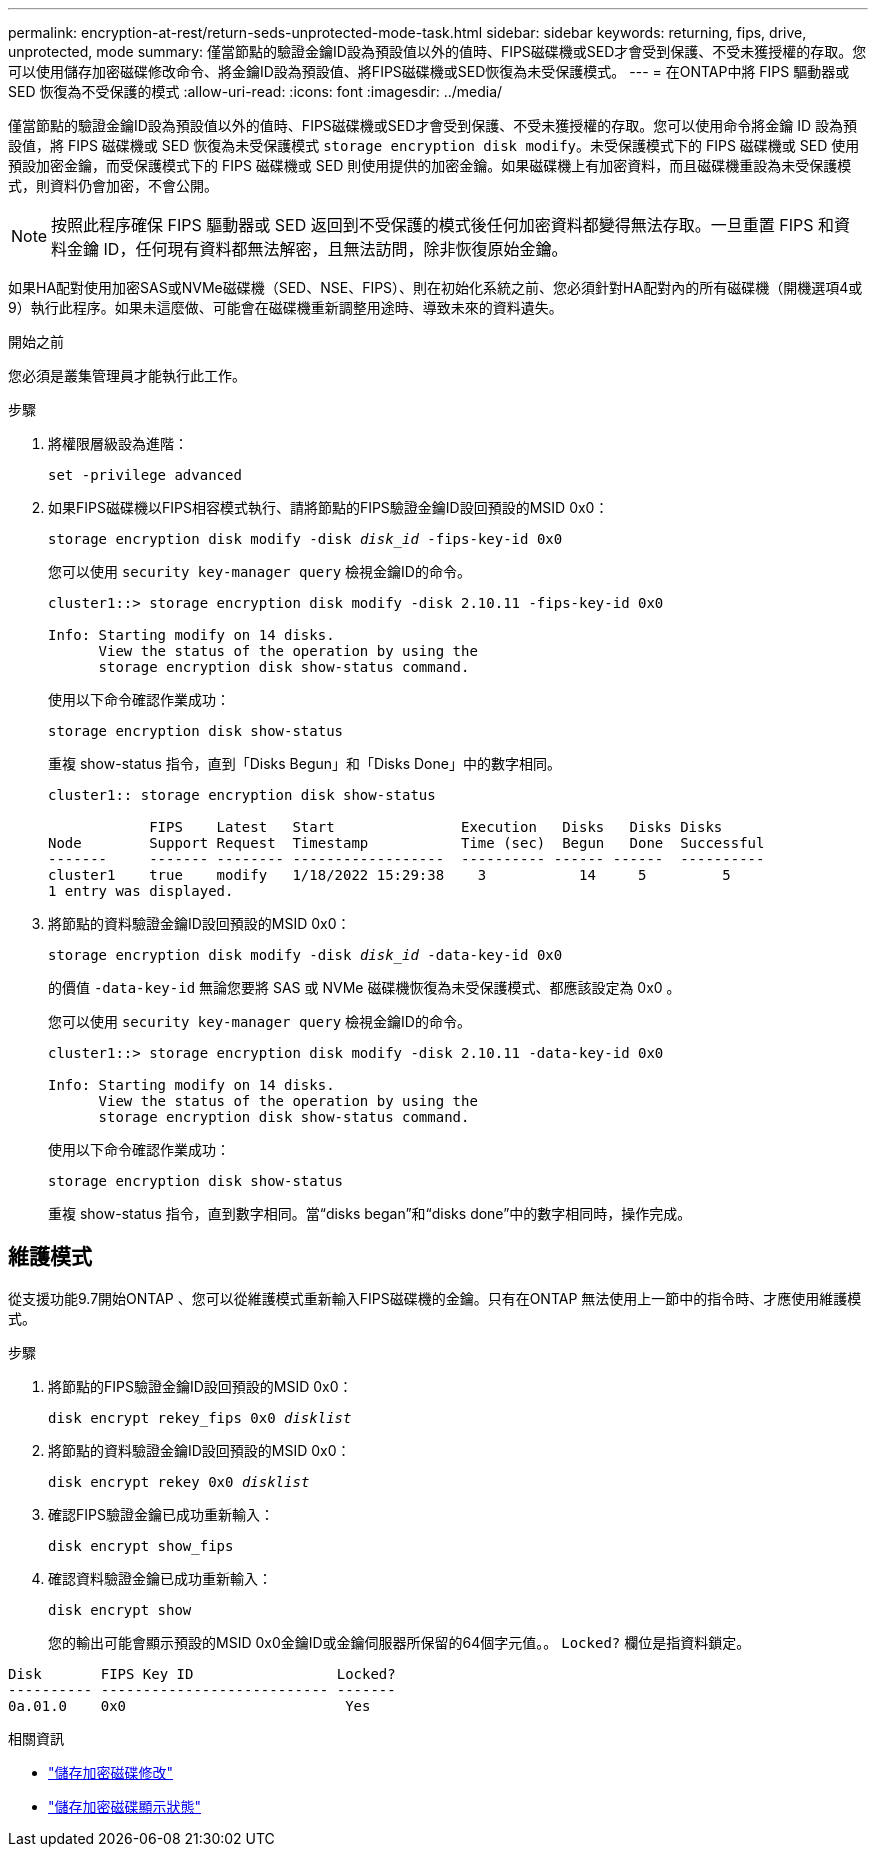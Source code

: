 ---
permalink: encryption-at-rest/return-seds-unprotected-mode-task.html 
sidebar: sidebar 
keywords: returning, fips, drive, unprotected, mode 
summary: 僅當節點的驗證金鑰ID設為預設值以外的值時、FIPS磁碟機或SED才會受到保護、不受未獲授權的存取。您可以使用儲存加密磁碟修改命令、將金鑰ID設為預設值、將FIPS磁碟機或SED恢復為未受保護模式。 
---
= 在ONTAP中將 FIPS 驅動器或 SED 恢復為不受保護的模式
:allow-uri-read: 
:icons: font
:imagesdir: ../media/


[role="lead"]
僅當節點的驗證金鑰ID設為預設值以外的值時、FIPS磁碟機或SED才會受到保護、不受未獲授權的存取。您可以使用命令將金鑰 ID 設為預設值，將 FIPS 磁碟機或 SED 恢復為未受保護模式 `storage encryption disk modify`。未受保護模式下的 FIPS 磁碟機或 SED 使用預設加密金鑰，而受保護模式下的 FIPS 磁碟機或 SED 則使用提供的加密金鑰。如果磁碟機上有加密資料，而且磁碟機重設為未受保護模式，則資料仍會加密，不會公開。


NOTE: 按照此程序確保 FIPS 驅動器或 SED 返回到不受保護的模式後任何加密資料都變得無法存取。一旦重置 FIPS 和資料金鑰 ID，任何現有資料都無法解密，且無法訪問，除非恢復原始金鑰。

如果HA配對使用加密SAS或NVMe磁碟機（SED、NSE、FIPS）、則在初始化系統之前、您必須針對HA配對內的所有磁碟機（開機選項4或9）執行此程序。如果未這麼做、可能會在磁碟機重新調整用途時、導致未來的資料遺失。

.開始之前
您必須是叢集管理員才能執行此工作。

.步驟
. 將權限層級設為進階：
+
`set -privilege advanced`

. 如果FIPS磁碟機以FIPS相容模式執行、請將節點的FIPS驗證金鑰ID設回預設的MSID 0x0：
+
`storage encryption disk modify -disk _disk_id_ -fips-key-id 0x0`

+
您可以使用 `security key-manager query` 檢視金鑰ID的命令。

+
[listing]
----
cluster1::> storage encryption disk modify -disk 2.10.11 -fips-key-id 0x0

Info: Starting modify on 14 disks.
      View the status of the operation by using the
      storage encryption disk show-status command.
----
+
使用以下命令確認作業成功：

+
`storage encryption disk show-status`

+
重複 show-status 指令，直到「Disks Begun」和「Disks Done」中的數字相同。

+
[listing]
----
cluster1:: storage encryption disk show-status

            FIPS    Latest   Start               Execution   Disks   Disks Disks
Node        Support Request  Timestamp           Time (sec)  Begun   Done  Successful
-------     ------- -------- ------------------  ---------- ------ ------  ----------
cluster1    true    modify   1/18/2022 15:29:38    3           14     5         5
1 entry was displayed.
----
. 將節點的資料驗證金鑰ID設回預設的MSID 0x0：
+
`storage encryption disk modify -disk _disk_id_ -data-key-id 0x0`

+
的價值 `-data-key-id` 無論您要將 SAS 或 NVMe 磁碟機恢復為未受保護模式、都應該設定為 0x0 。

+
您可以使用 `security key-manager query` 檢視金鑰ID的命令。

+
[listing]
----
cluster1::> storage encryption disk modify -disk 2.10.11 -data-key-id 0x0

Info: Starting modify on 14 disks.
      View the status of the operation by using the
      storage encryption disk show-status command.
----
+
使用以下命令確認作業成功：

+
`storage encryption disk show-status`

+
重複 show-status 指令，直到數字相同。當“disks began”和“disks done”中的數字相同時，操作完成。





== 維護模式

從支援功能9.7開始ONTAP 、您可以從維護模式重新輸入FIPS磁碟機的金鑰。只有在ONTAP 無法使用上一節中的指令時、才應使用維護模式。

.步驟
. 將節點的FIPS驗證金鑰ID設回預設的MSID 0x0：
+
`disk encrypt rekey_fips 0x0 _disklist_`

. 將節點的資料驗證金鑰ID設回預設的MSID 0x0：
+
`disk encrypt rekey 0x0 _disklist_`

. 確認FIPS驗證金鑰已成功重新輸入：
+
`disk encrypt show_fips`

. 確認資料驗證金鑰已成功重新輸入：
+
`disk encrypt show`

+
您的輸出可能會顯示預設的MSID 0x0金鑰ID或金鑰伺服器所保留的64個字元值。。 `Locked?` 欄位是指資料鎖定。



[listing]
----
Disk       FIPS Key ID                 Locked?
---------- --------------------------- -------
0a.01.0    0x0                          Yes
----
.相關資訊
* link:https://docs.netapp.com/us-en/ontap-cli/storage-encryption-disk-modify.html["儲存加密磁碟修改"^]
* link:https://docs.netapp.com/us-en/ontap-cli/storage-encryption-disk-show-status.html["儲存加密磁碟顯示狀態"^]

